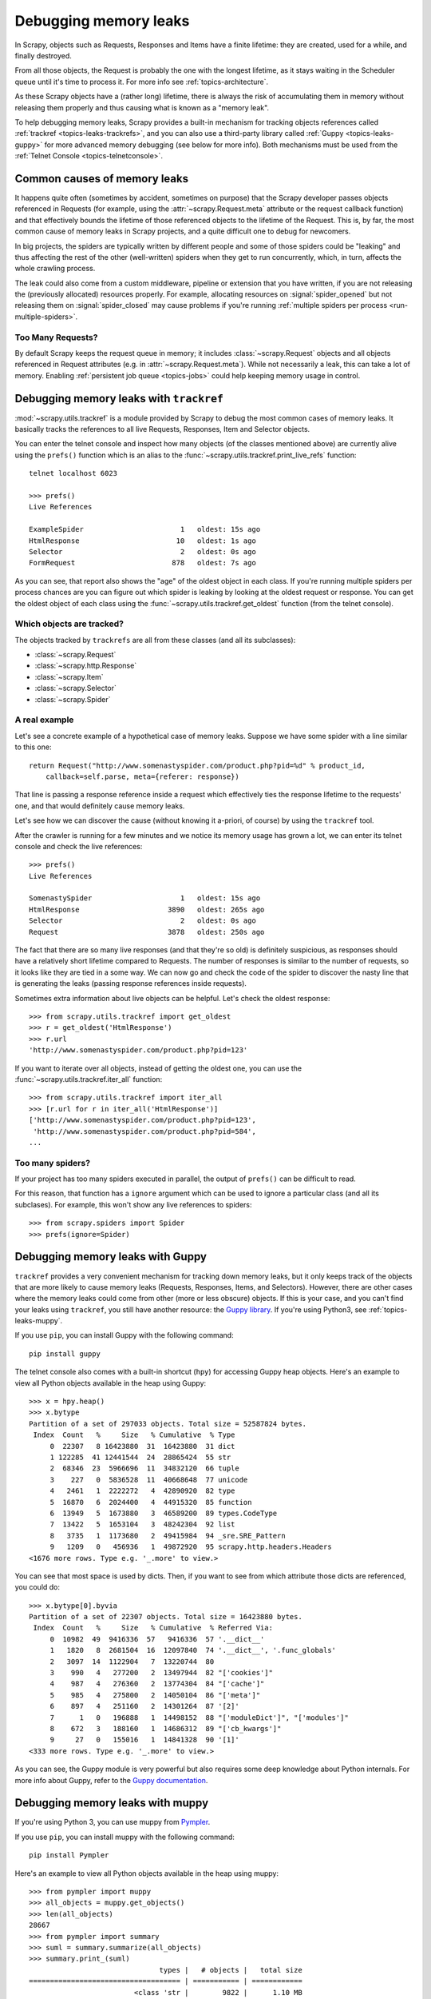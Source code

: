 .. _topics-leaks:

======================
Debugging memory leaks
======================

In Scrapy, objects such as Requests, Responses and Items have a finite
lifetime: they are created, used for a while, and finally destroyed.

From all those objects, the Request is probably the one with the longest
lifetime, as it stays waiting in the Scheduler queue until it's time to process
it. For more info see :ref:`topics-architecture`.

As these Scrapy objects have a (rather long) lifetime, there is always the risk
of accumulating them in memory without releasing them properly and thus causing
what is known as a "memory leak".

To help debugging memory leaks, Scrapy provides a built-in mechanism for
tracking objects references called :ref:`trackref <topics-leaks-trackrefs>`,
and you can also use a third-party library called :ref:`Guppy
<topics-leaks-guppy>` for more advanced memory debugging (see below for more
info). Both mechanisms must be used from the :ref:`Telnet Console
<topics-telnetconsole>`.

Common causes of memory leaks
=============================

It happens quite often (sometimes by accident, sometimes on purpose) that the
Scrapy developer passes objects referenced in Requests (for example, using the
:attr:`~scrapy.Request.meta` attribute or the request callback function)
and that effectively bounds the lifetime of those referenced objects to the
lifetime of the Request. This is, by far, the most common cause of memory leaks
in Scrapy projects, and a quite difficult one to debug for newcomers.

In big projects, the spiders are typically written by different people and some
of those spiders could be "leaking" and thus affecting the rest of the other
(well-written) spiders when they get to run concurrently, which, in turn,
affects the whole crawling process.

The leak could also come from a custom middleware, pipeline or extension that
you have written, if you are not releasing the (previously allocated) resources
properly. For example, allocating resources on :signal:`spider_opened`
but not releasing them on :signal:`spider_closed` may cause problems if
you're running :ref:`multiple spiders per process <run-multiple-spiders>`.

Too Many Requests?
------------------

By default Scrapy keeps the request queue in memory; it includes
:class:`~scrapy.Request` objects and all objects
referenced in Request attributes (e.g. in :attr:`~scrapy.Request.meta`).
While not necessarily a leak, this can take a lot of memory. Enabling
:ref:`persistent job queue <topics-jobs>` could help keeping memory usage
in control.

.. _topics-leaks-trackrefs:

Debugging memory leaks with ``trackref``
========================================

:mod:`~scrapy.utils.trackref` is a module provided by Scrapy to debug the most common cases of
memory leaks. It basically tracks the references to all live Requests,
Responses, Item and Selector objects.

You can enter the telnet console and inspect how many objects (of the classes
mentioned above) are currently alive using the ``prefs()`` function which is an
alias to the :func:`~scrapy.utils.trackref.print_live_refs` function::

    telnet localhost 6023

    >>> prefs()
    Live References

    ExampleSpider                       1   oldest: 15s ago
    HtmlResponse                       10   oldest: 1s ago
    Selector                            2   oldest: 0s ago
    FormRequest                       878   oldest: 7s ago

As you can see, that report also shows the "age" of the oldest object in each
class. If you're running multiple spiders per process chances are you can
figure out which spider is leaking by looking at the oldest request or response.
You can get the oldest object of each class using the
:func:`~scrapy.utils.trackref.get_oldest` function (from the telnet console).

Which objects are tracked?
--------------------------

The objects tracked by ``trackrefs`` are all from these classes (and all its
subclasses):

* :class:`~scrapy.Request`
* :class:`~scrapy.http.Response`
* :class:`~scrapy.Item`
* :class:`~scrapy.Selector`
* :class:`~scrapy.Spider`

A real example
--------------

Let's see a concrete example of a hypothetical case of memory leaks.
Suppose we have some spider with a line similar to this one::

    return Request("http://www.somenastyspider.com/product.php?pid=%d" % product_id,
        callback=self.parse, meta={referer: response})

That line is passing a response reference inside a request which effectively
ties the response lifetime to the requests' one, and that would definitely
cause memory leaks.

Let's see how we can discover the cause (without knowing it
a-priori, of course) by using the ``trackref`` tool.

After the crawler is running for a few minutes and we notice its memory usage
has grown a lot, we can enter its telnet console and check the live
references::

    >>> prefs()
    Live References

    SomenastySpider                     1   oldest: 15s ago
    HtmlResponse                     3890   oldest: 265s ago
    Selector                            2   oldest: 0s ago
    Request                          3878   oldest: 250s ago

The fact that there are so many live responses (and that they're so old) is
definitely suspicious, as responses should have a relatively short lifetime
compared to Requests. The number of responses is similar to the number
of requests, so it looks like they are tied in a some way. We can now go
and check the code of the spider to discover the nasty line that is
generating the leaks (passing response references inside requests).

Sometimes extra information about live objects can be helpful.
Let's check the oldest response::

    >>> from scrapy.utils.trackref import get_oldest
    >>> r = get_oldest('HtmlResponse')
    >>> r.url
    'http://www.somenastyspider.com/product.php?pid=123'

If you want to iterate over all objects, instead of getting the oldest one, you
can use the :func:`~scrapy.utils.trackref.iter_all` function::

    >>> from scrapy.utils.trackref import iter_all
    >>> [r.url for r in iter_all('HtmlResponse')]
    ['http://www.somenastyspider.com/product.php?pid=123',
     'http://www.somenastyspider.com/product.php?pid=584',
    ...

Too many spiders?
-----------------

If your project has too many spiders executed in parallel,
the output of ``prefs()`` can be difficult to read.

For this reason, that function has a ``ignore`` argument which can be used to
ignore a particular class (and all its subclases). For
example, this won't show any live references to spiders::

    >>> from scrapy.spiders import Spider
    >>> prefs(ignore=Spider)


.. _topics-leaks-guppy:

Debugging memory leaks with Guppy
=================================

``trackref`` provides a very convenient mechanism for tracking down memory
leaks, but it only keeps track of the objects that are more likely to cause
memory leaks (Requests, Responses, Items, and Selectors). However, there are
other cases where the memory leaks could come from other (more or less obscure)
objects. If this is your case, and you can't find your leaks using ``trackref``,
you still have another resource: the `Guppy library`_.
If you're using Python3, see :ref:`topics-leaks-muppy`.

.. _Guppy library: https://pypi.python.org/pypi/guppy

If you use ``pip``, you can install Guppy with the following command::

    pip install guppy

The telnet console also comes with a built-in shortcut (``hpy``) for accessing
Guppy heap objects. Here's an example to view all Python objects available in
the heap using Guppy::

    >>> x = hpy.heap()
    >>> x.bytype
    Partition of a set of 297033 objects. Total size = 52587824 bytes.
     Index  Count   %     Size   % Cumulative  % Type
         0  22307   8 16423880  31  16423880  31 dict
         1 122285  41 12441544  24  28865424  55 str
         2  68346  23  5966696  11  34832120  66 tuple
         3    227   0  5836528  11  40668648  77 unicode
         4   2461   1  2222272   4  42890920  82 type
         5  16870   6  2024400   4  44915320  85 function
         6  13949   5  1673880   3  46589200  89 types.CodeType
         7  13422   5  1653104   3  48242304  92 list
         8   3735   1  1173680   2  49415984  94 _sre.SRE_Pattern
         9   1209   0   456936   1  49872920  95 scrapy.http.headers.Headers
    <1676 more rows. Type e.g. '_.more' to view.>

You can see that most space is used by dicts. Then, if you want to see from
which attribute those dicts are referenced, you could do::

    >>> x.bytype[0].byvia
    Partition of a set of 22307 objects. Total size = 16423880 bytes.
     Index  Count   %     Size   % Cumulative  % Referred Via:
         0  10982  49  9416336  57   9416336  57 '.__dict__'
         1   1820   8  2681504  16  12097840  74 '.__dict__', '.func_globals'
         2   3097  14  1122904   7  13220744  80
         3    990   4   277200   2  13497944  82 "['cookies']"
         4    987   4   276360   2  13774304  84 "['cache']"
         5    985   4   275800   2  14050104  86 "['meta']"
         6    897   4   251160   2  14301264  87 '[2]'
         7      1   0   196888   1  14498152  88 "['moduleDict']", "['modules']"
         8    672   3   188160   1  14686312  89 "['cb_kwargs']"
         9     27   0   155016   1  14841328  90 '[1]'
    <333 more rows. Type e.g. '_.more' to view.>

As you can see, the Guppy module is very powerful but also requires some deep
knowledge about Python internals. For more info about Guppy, refer to the
`Guppy documentation`_.

.. _Guppy documentation: http://guppy-pe.sourceforge.net/

.. _topics-leaks-muppy:

Debugging memory leaks with muppy
=================================
If you're using Python 3, you can use muppy from `Pympler`_.

.. _Pympler: https://pypi.org/project/Pympler/

If you use ``pip``, you can install muppy with the following command::

    pip install Pympler

Here's an example to view all Python objects available in
the heap using muppy::

    >>> from pympler import muppy
    >>> all_objects = muppy.get_objects()
    >>> len(all_objects)
    28667
    >>> from pympler import summary
    >>> suml = summary.summarize(all_objects)
    >>> summary.print_(suml)
                                   types |   # objects |   total size
    ==================================== | =========== | ============
                             <class 'str |        9822 |      1.10 MB
                            <class 'dict |        1658 |    856.62 KB
                            <class 'type |         436 |    443.60 KB
                            <class 'code |        2974 |    419.56 KB
              <class '_io.BufferedWriter |           2 |    256.34 KB
                             <class 'set |         420 |    159.88 KB
              <class '_io.BufferedReader |           1 |    128.17 KB
              <class 'wrapper_descriptor |        1130 |     88.28 KB
                           <class 'tuple |        1304 |     86.57 KB
                         <class 'weakref |        1013 |     79.14 KB
      <class 'builtin_function_or_method |         958 |     67.36 KB
               <class 'method_descriptor |         865 |     60.82 KB
                     <class 'abc.ABCMeta |          62 |     59.96 KB
                            <class 'list |         446 |     58.52 KB
                             <class 'int |        1425 |     43.20 KB

For more info about muppy, refer to the `muppy documentation`_.

.. _muppy documentation: https://pythonhosted.org/Pympler/muppy.html

.. _topics-leaks-without-leaks:

Leaks without leaks
===================

Sometimes, you may notice that the memory usage of your Scrapy process will
only increase, but never decrease. Unfortunately, this could happen even
though neither Scrapy nor your project are leaking memory. This is due to a
(not so well) known problem of Python, which may not return released memory to
the operating system in some cases. For more information on this issue see:

* `Python Memory Management <http://www.evanjones.ca/python-memory.html>`_
* `Python Memory Management Part 2 <http://www.evanjones.ca/python-memory-part2.html>`_
* `Python Memory Management Part 3 <http://www.evanjones.ca/python-memory-part3.html>`_

The improvements proposed by Evan Jones, which are detailed in `this paper`_,
got merged in Python 2.5, but this only reduces the problem, it doesn't fix it
completely. To quote the paper:

    *Unfortunately, this patch can only free an arena if there are no more
    objects allocated in it anymore. This means that fragmentation is a large
    issue. An application could have many megabytes of free memory, scattered
    throughout all the arenas, but it will be unable to free any of it. This is
    a problem experienced by all memory allocators. The only way to solve it is
    to move to a compacting garbage collector, which is able to move objects in
    memory. This would require significant changes to the Python interpreter.*

.. _this paper: http://www.evanjones.ca/memoryallocator/

To keep memory consumption reasonable you can split the job into several
smaller jobs or enable :ref:`persistent job queue <topics-jobs>`
and stop/start spider from time to time.
